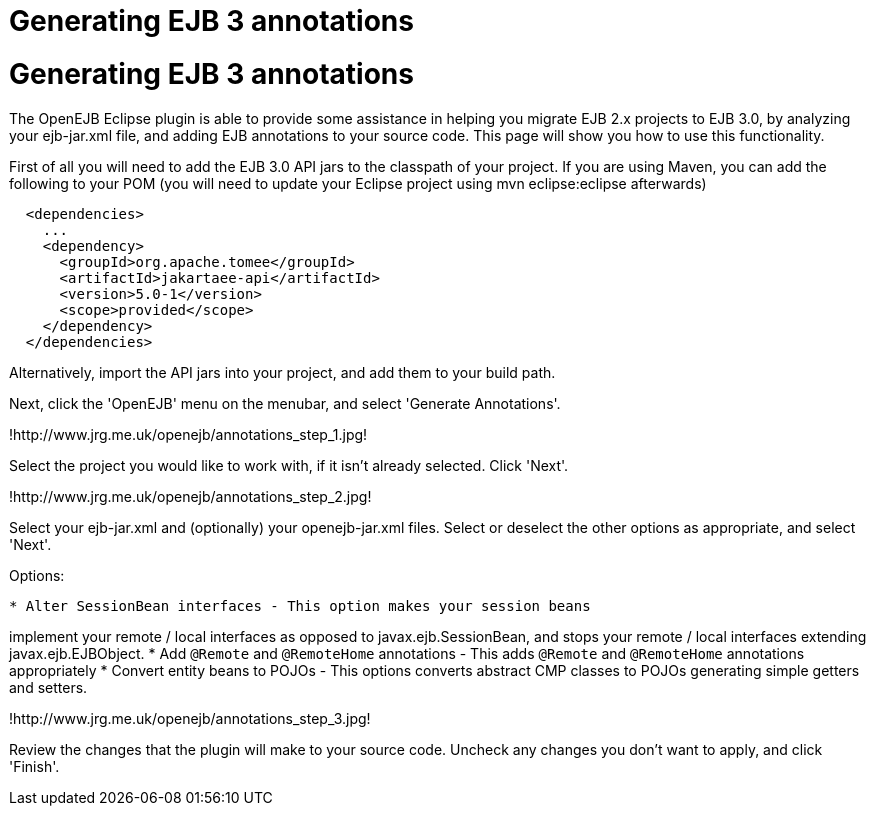 = Generating EJB 3 annotations
:index-group: EJB
:jbake-date: 2018-12-05
:jbake-type: page
:jbake-status: published

= Generating EJB 3 annotations

The OpenEJB Eclipse plugin is able to provide some assistance in helping
you migrate EJB 2.x projects to EJB 3.0, by analyzing your ejb-jar.xml
file, and adding EJB annotations to your source code. This page will
show you how to use this functionality.

First of all you will need to add the EJB 3.0 API jars to the classpath
of your project. If you are using Maven, you can add the following to
your POM (you will need to update your Eclipse project using mvn
eclipse:eclipse afterwards)

[source,xml]
----
  <dependencies>
    ...
    <dependency>
      <groupId>org.apache.tomee</groupId>
      <artifactId>jakartaee-api</artifactId>
      <version>5.0-1</version>
      <scope>provided</scope>
    </dependency>
  </dependencies>
----

Alternatively, import the API jars into your project, and add them to
your build path.

Next, click the 'OpenEJB' menu on the menubar, and select 'Generate
Annotations'.

!http://www.jrg.me.uk/openejb/annotations_step_1.jpg!

Select the project you would like to work with, if it isn't already
selected. Click 'Next'.

!http://www.jrg.me.uk/openejb/annotations_step_2.jpg!

Select your ejb-jar.xml and (optionally) your openejb-jar.xml files.
Select or deselect the other options as appropriate, and select 'Next'.

Options:

[source,java]
----
* Alter SessionBean interfaces - This option makes your session beans
----

implement your remote / local interfaces as opposed to
javax.ejb.SessionBean, and stops your remote / local interfaces
extending javax.ejb.EJBObject. * Add `@Remote` and `@RemoteHome` annotations
- This adds `@Remote` and `@RemoteHome` annotations appropriately * Convert
entity beans to POJOs - This options converts abstract CMP classes to
POJOs generating simple getters and setters.

!http://www.jrg.me.uk/openejb/annotations_step_3.jpg!

Review the changes that the plugin will make to your source code.
Uncheck any changes you don't want to apply, and click 'Finish'.
